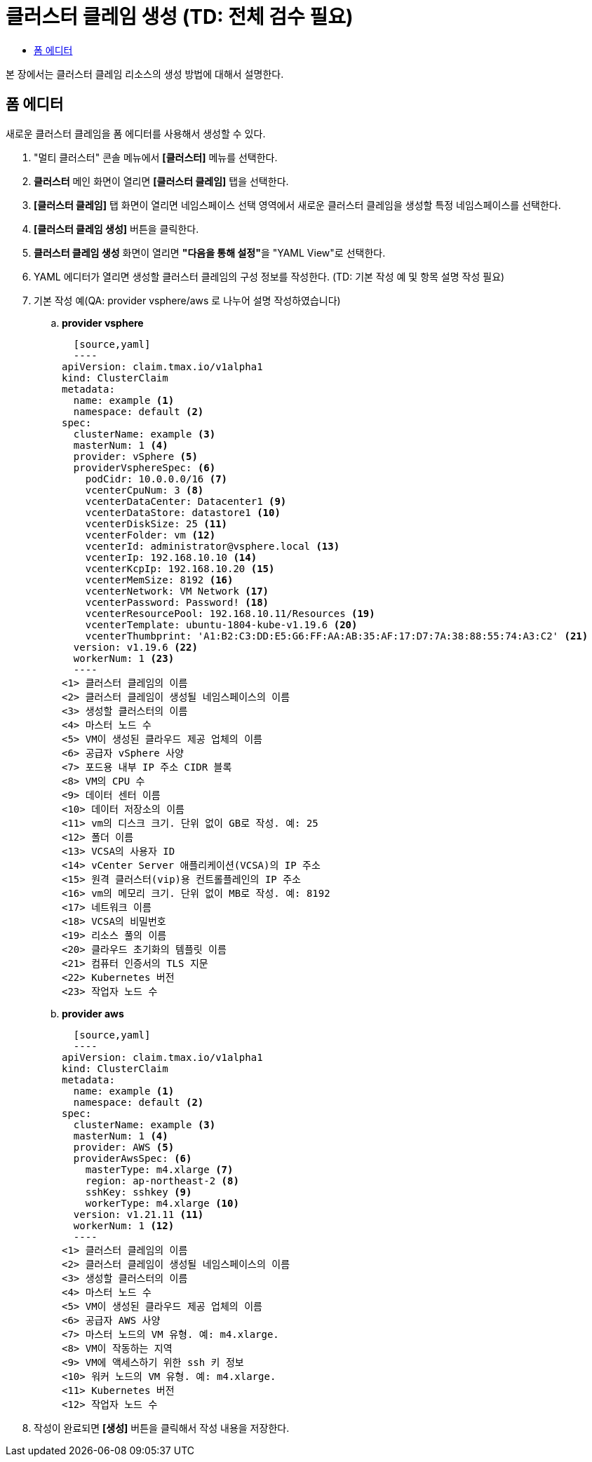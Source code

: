 = 클러스터 클레임 생성 (TD: 전체 검수 필요)
:toc:
:toc-title:

본 장에서는 클러스터 클레임 리소스의 생성 방법에 대해서 설명한다.

== 폼 에디터

새로운 클러스터 클레임을 폼 에디터를 사용해서 생성할 수 있다.

. "멀티 클러스터" 콘솔 메뉴에서 *[클러스터]* 메뉴를 선택한다.
. *클러스터* 메인 화면이 열리면 *[클러스터 클레임]* 탭을 선택한다.
. *[클러스터 클레임]* 탭 화면이 열리면 네임스페이스 선택 영역에서 새로운 클러스터 클레임을 생성할 특정 네임스페이스를 선택한다.
. *[클러스터 클레임 생성]* 버튼을 클릭한다.
. *클러스터 클레임 생성* 화면이 열리면 **"다음을 통해 설정"**을 "YAML View"로 선택한다.
. YAML 에디터가 열리면 생성할 클러스터 클레임의 구성 정보를 작성한다. (TD: 기본 작성 예 및 항목 설명 작성 필요)
+
. 기본 작성 예(QA: provider vsphere/aws 로 나누어 설명 작성하였습니다)
+
.. *provider vsphere*
       
  [source,yaml]
  ----
apiVersion: claim.tmax.io/v1alpha1
kind: ClusterClaim
metadata:
  name: example <1>
  namespace: default <2>
spec:
  clusterName: example <3>
  masterNum: 1 <4>
  provider: vSphere <5>
  providerVsphereSpec: <6>
    podCidr: 10.0.0.0/16 <7>
    vcenterCpuNum: 3 <8>
    vcenterDataCenter: Datacenter1 <9>
    vcenterDataStore: datastore1 <10>
    vcenterDiskSize: 25 <11>
    vcenterFolder: vm <12>
    vcenterId: administrator@vsphere.local <13>
    vcenterIp: 192.168.10.10 <14>
    vcenterKcpIp: 192.168.10.20 <15>
    vcenterMemSize: 8192 <16>
    vcenterNetwork: VM Network <17>
    vcenterPassword: Password! <18>
    vcenterResourcePool: 192.168.10.11/Resources <19>
    vcenterTemplate: ubuntu-1804-kube-v1.19.6 <20>
    vcenterThumbprint: 'A1:B2:C3:DD:E5:G6:FF:AA:AB:35:AF:17:D7:7A:38:88:55:74:A3:C2' <21>
  version: v1.19.6 <22>
  workerNum: 1 <23>
  ----
<1> 클러스터 클레임의 이름
<2> 클러스터 클레임이 생성될 네임스페이스의 이름
<3> 생성할 클러스터의 이름
<4> 마스터 노드 수
<5> VM이 생성된 클라우드 제공 업체의 이름
<6> 공급자 vSphere 사양
<7> 포드용 내부 IP 주소 CIDR 블록
<8> VM의 CPU 수
<9> 데이터 센터 이름
<10> 데이터 저장소의 이름
<11> vm의 디스크 크기. 단위 없이 GB로 작성. 예: 25
<12> 폴더 이름
<13> VCSA의 사용자 ID
<14> vCenter Server 애플리케이션(VCSA)의 IP 주소
<15> 원격 클러스터(vip)용 컨트롤플레인의 IP 주소
<16> vm의 메모리 크기. 단위 없이 MB로 작성. 예: 8192
<17> 네트워크 이름
<18> VCSA의 비밀번호
<19> 리소스 풀의 이름
<20> 클라우드 초기화의 템플릿 이름
<21> 컴퓨터 인증서의 TLS 지문
<22> Kubernetes 버전
<23> 작업자 노드 수
+
.. *provider aws*
       
  [source,yaml]
  ----
apiVersion: claim.tmax.io/v1alpha1
kind: ClusterClaim
metadata:
  name: example <1>
  namespace: default <2>
spec:
  clusterName: example <3>
  masterNum: 1 <4>
  provider: AWS <5>
  providerAwsSpec: <6>
    masterType: m4.xlarge <7>
    region: ap-northeast-2 <8>
    sshKey: sshkey <9>
    workerType: m4.xlarge <10>
  version: v1.21.11 <11>
  workerNum: 1 <12>
  ----
<1> 클러스터 클레임의 이름
<2> 클러스터 클레임이 생성될 네임스페이스의 이름
<3> 생성할 클러스터의 이름
<4> 마스터 노드 수
<5> VM이 생성된 클라우드 제공 업체의 이름
<6> 공급자 AWS 사양
<7> 마스터 노드의 VM 유형. 예: m4.xlarge.
<8> VM이 작동하는 지역
<9> VM에 액세스하기 위한 ssh 키 정보
<10> 워커 노드의 VM 유형. 예: m4.xlarge.
<11> Kubernetes 버전
<12> 작업자 노드 수
+
. 작성이 완료되면 *[생성]* 버튼을 클릭해서 작성 내용을 저장한다.
